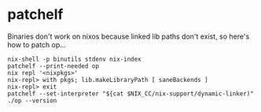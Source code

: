 * patchelf
  Binaries don't work on nixos because linked lib paths don't exist, so here's how to patch op...

  #+begin_src shell
    nix-shell -p binutils stdenv nix-index
    patchelf --print-needed op
    nix repl '<nixpkgs>'
    nix-repl> with pkgs; lib.makeLibraryPath [ saneBackends ]
    nix-repl> exit
    patchelf --set-interpreter "${cat $NIX_CC/nix-support/dynamic-linker)"
    ./op --version
  #+end_src
